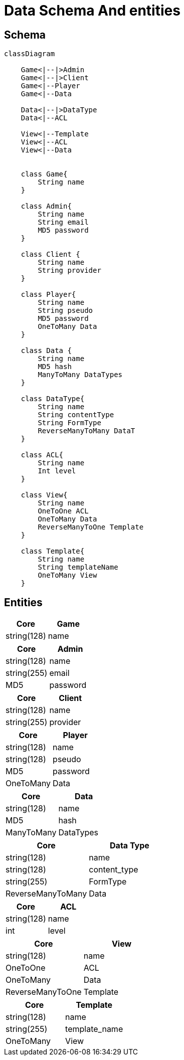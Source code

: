 = Data Schema And entities

[#schema]
== Schema

[,mermaid]
----
classDiagram

    Game<|--|>Admin
    Game<|--|>Client
    Game<|--Player
    Game<|--Data

    Data<|--|>DataType
    Data<|--ACL

    View<|--Template
    View<|--ACL
    View<|--Data


    class Game{
        String name
    }

    class Admin{
        String name
        String email
        MD5 password
    }

    class Client {
        String name
        String provider
    }

    class Player{
        String name
        String pseudo
        MD5 password
        OneToMany Data
    }

    class Data {
        String name
        MD5 hash
        ManyToMany DataTypes
    }

    class DataType{
        String name
        String contentType
        String FormType
        ReverseManyToMany DataT
    }

    class ACL{
        String name
        Int level
    }

    class View{
        String name
        OneToOne ACL
        OneToMany Data
        ReverseManyToOne Template
    }

    class Template{
        String name
        String templateName
        OneToMany View
    }
----

[#entities]
== Entities

[cols="1,1"]
|===
| Core | Game

|string(128)
|name

|===

[cols="1,1"]
|===
| Core | Admin

|string(128)
|name

|string(255)
|email

|MD5
|password

|===

[cols="1,1"]
|===
| Core | Client

|string(128)
|name

|string(255)
|provider

|===

[cols="1,1"]
|===
| Core | Player

|string(128)
|name

|string(128)
|pseudo

|MD5
|password

|OneToMany
|Data

|===

[cols="1,1"]
|===
| Core | Data

|string(128)
|name

|MD5
|hash

|ManyToMany
|DataTypes

|===

[cols="1,1"]
|===
| Core | Data Type

|string(128)
|name

|string(128)
|content_type

|string(255)
|FormType

|ReverseManyToMany
|Data

|===

[cols="1,1"]
|===
| Core | ACL

|string(128)
|name

|int
|level

|===

[cols="1,1"]
|===
| Core | View

|string(128)
|name

|OneToOne
|ACL

|OneToMany
|Data

|ReverseManyToOne
|Template

|===

[cols="1,1"]
|===
| Core | Template

|string(128)
|name

|string(255)
|template_name

|OneToMany
|View

|===
